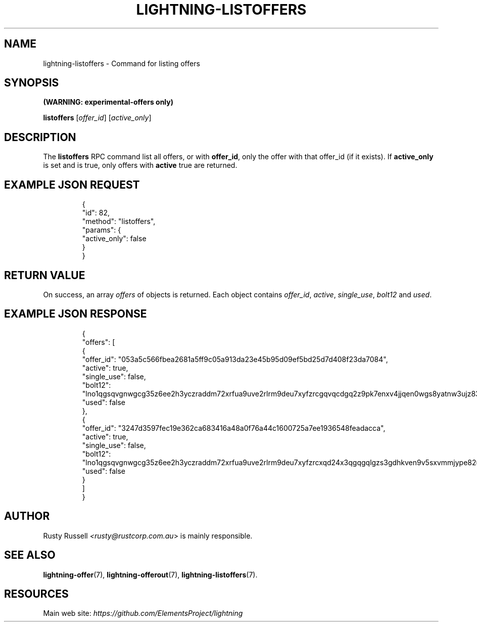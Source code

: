 .TH "LIGHTNING-LISTOFFERS" "7" "" "" "lightning-listoffers"
.SH NAME
lightning-listoffers - Command for listing offers
.SH SYNOPSIS

\fB(WARNING: experimental-offers only)\fR


\fBlistoffers\fR [\fIoffer_id\fR] [\fIactive_only\fR]

.SH DESCRIPTION

The \fBlistoffers\fR RPC command list all offers, or with \fBoffer_id\fR,
only the offer with that offer_id (if it exists)\.  If \fBactive_only\fR is
set and is true, only offers with \fBactive\fR true are returned\.

.SH EXAMPLE JSON REQUEST
.nf
.RS
{
  "id": 82,
  "method": "listoffers",
  "params": {
    "active_only": false
  }
}
.RE

.fi
.SH RETURN VALUE

On success, an array \fIoffers\fR of objects is returned\. Each object contains
\fIoffer_id\fR, \fIactive\fR, \fIsingle_use\fR, \fIbolt12\fR and \fIused\fR\.

.SH EXAMPLE JSON RESPONSE
.nf
.RS
{
  "offers": [
    {
      "offer_id": "053a5c566fbea2681a5ff9c05a913da23e45b95d09ef5bd25d7d408f23da7084",
      "active": true,
      "single_use": false,
      "bolt12": "lno1qgsqvgnwgcg35z6ee2h3yczraddm72xrfua9uve2rlrm9deu7xyfzrcgqvqcdgq2z9pk7enxv4jjqen0wgs8yatnw3ujz83qkc6rvp4j28rt3dtrn32zkvdy7efhnlrpr5rp5geqxs783wtlj550qs8czzku4nk3pqp6m593qxgunzuqcwkmgqkmp6ty0wyvjcqdguv3pnpukedwn6cr87m89t74h3auyaeg89xkvgzpac70z3m9rn5xzu28c",
      "used": false
    },
    {
      "offer_id": "3247d3597fec19e362ca683416a48a0f76a44c1600725a7ee1936548feadacca",
      "active": true,
      "single_use": false,
      "bolt12": "lno1qgsqvgnwgcg35z6ee2h3yczraddm72xrfua9uve2rlrm9deu7xyfzrcxqd24x3qgqgqlgzs3gdhkven9v5sxvmmjype82um50ys3ug9kxsmqdvj3c6ut2cuu2s4nrf8k2dulccgaqcdzxgp583utjlu49rcyqt8hc3s797umxn3r9367rdqc577rma7key58fywkajxnuzyapge86hj2pg80rjrma40xdqrxnsnva5l3ce7hz4ua8wf755dees4y9vnq",
      "used": false
    }
  ]
}
.RE

.fi
.SH AUTHOR

Rusty Russell \fI<rusty@rustcorp.com.au\fR> is mainly responsible\.

.SH SEE ALSO

\fBlightning-offer\fR(7), \fBlightning-offerout\fR(7), \fBlightning-listoffers\fR(7)\.

.SH RESOURCES

Main web site: \fIhttps://github.com/ElementsProject/lightning\fR

\" SHA256STAMP:f654c090c24a1cae9a3947b4ba0bfd051949502a5de6d78d899a7f6cf73a8fe6
